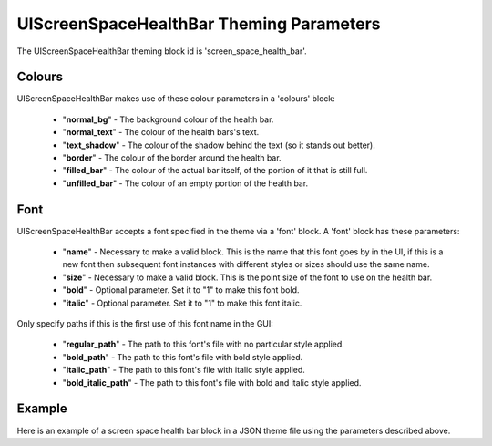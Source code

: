 .. _screen-space-health-bar:

UIScreenSpaceHealthBar Theming Parameters
=========================================

The UIScreenSpaceHealthBar theming block id is 'screen_space_health_bar'.

Colours
-------

UIScreenSpaceHealthBar makes use of these colour parameters in a 'colours' block:

 - "**normal_bg**" - The background colour of the health bar.
 - "**normal_text**" - The colour of the health bars's text.
 - "**text_shadow**" - The colour of the shadow behind the text (so it stands out better).
 - "**border**" - The colour of the border around the health bar.
 - "**filled_bar**" - The colour of the actual bar itself, of the portion of it that is still full.
 - "**unfilled_bar**" - The colour of an empty portion of the health bar.

Font
-----

UIScreenSpaceHealthBar accepts a font specified in the theme via a 'font' block. A 'font' block has these parameters:

 - "**name**" - Necessary to make a valid block. This is the name that this font goes by in the UI, if this is a new font then subsequent font instances with different styles or sizes should use the same name.
 - "**size**" - Necessary to make a valid block. This is the point size of the font to use on the health bar.
 - "**bold**" - Optional parameter. Set it to "1" to make this font bold.
 - "**italic**" - Optional parameter. Set it to "1" to make this font italic.

Only specify paths if this is the first use of this font name in the GUI:

 - "**regular_path**" - The path to this font's file with no particular style applied.
 - "**bold_path**" - The path to this font's file with bold style applied.
 - "**italic_path**" - The path to this font's file with italic style applied.
 - "**bold_italic_path**" - The path to this font's file with bold and italic style applied.

Example
-------

Here is an example of a screen space health bar block in a JSON theme file using the parameters described above.

.. code-block:: json
   :caption: screen_space_health_bar.json
   :linenos:

    {
        "label":
        {
            "colours":
            {
                "normal_bg": "#25292e",
                "normal_text": "#c5cbd8",
                "text_shadow": "#777777",
                "border": "#DDDDDD",
                "filled_bar": "#f4251b",
                "unfilled_bar": "#CCCCCC"
            },
            "font":
            {
                "name": "montserrat",
                "size": "12",
                "bold": "0",
                "italic": "1"
            }
        }
    }
